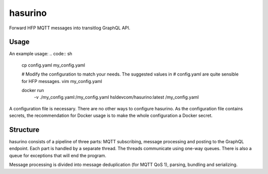 hasurino
^^^^^^^^

Forward HFP MQTT messages into transitlog GraphQL API.

Usage
*****

An example usage:
.. code:: sh
   cp config.yaml my_config.yaml

   # Modify the configuration to match your needs. The suggested values in
   # config.yaml are quite sensible for HFP messages.
   vim my_config.yaml

   docker run \
     -v ./my_config.yaml:/my_config.yaml \
     hsldevcom/hasurino:latest \
     /my_config.yaml

A configuration file is necessary.
There are no other ways to configure hasurino.
As the configuration file contains secrets, the recommendation for Docker usage is to make the whole configuration a Docker secret.

Structure
*********

hasurino consists of a pipeline of three parts: MQTT subscribing, message processing and posting to the GraphQL endpoint.
Each part is handled by a separate thread.
The threads communicate using one-way queues.
There is also a queue for exceptions that will end the program.

Message processing is divided into message deduplication (for MQTT QoS 1), parsing, bundling and serializing.
